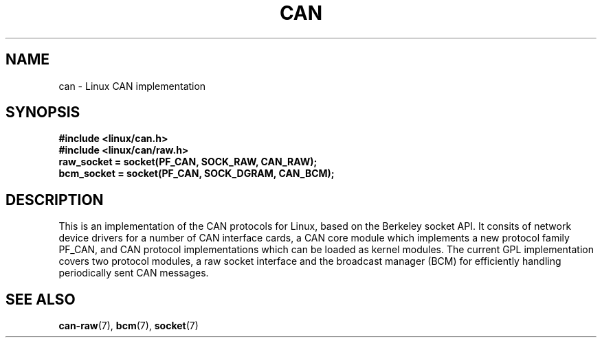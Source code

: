 .\" $Id$
.\"
.\" Copyright (c) 2002-2007 Volkswagen Group Electronic Research
.\" All rights reserved.
.\"
.\" Redistribution and use in source and binary forms, with or without
.\" modification, are permitted provided that the following conditions
.\" are met:
.\" 1. Redistributions of source code must retain the above copyright
.\"    notice, this list of conditions, the following disclaimer and
.\"    the referenced file 'COPYING'.
.\" 2. Redistributions in binary form must reproduce the above copyright
.\"    notice, this list of conditions and the following disclaimer in the
.\"    documentation and/or other materials provided with the distribution.
.\" 3. Neither the name of Volkswagen nor the names of its contributors
.\"    may be used to endorse or promote products derived from this software
.\"    without specific prior written permission.
.\"
.\" Alternatively, provided that this notice is retained in full, this
.\" software may be distributed under the terms of the GNU General
.\" Public License ("GPL") version 2 as distributed in the 'COPYING'
.\" file from the main directory of the linux kernel source.
.\"
.\" The provided data structures and external interfaces from this code
.\" are not restricted to be used by modules with a GPL compatible license.
.\"
.\" THIS SOFTWARE IS PROVIDED BY THE COPYRIGHT HOLDERS AND CONTRIBUTORS
.\" "AS IS" AND ANY EXPRESS OR IMPLIED WARRANTIES, INCLUDING, BUT NOT
.\" LIMITED TO, THE IMPLIED WARRANTIES OF MERCHANTABILITY AND FITNESS FOR
.\" A PARTICULAR PURPOSE ARE DISCLAIMED. IN NO EVENT SHALL THE COPYRIGHT
.\" OWNER OR CONTRIBUTORS BE LIABLE FOR ANY DIRECT, INDIRECT, INCIDENTAL,
.\" SPECIAL, EXEMPLARY, OR CONSEQUENTIAL DAMAGES (INCLUDING, BUT NOT
.\" LIMITED TO, PROCUREMENT OF SUBSTITUTE GOODS OR SERVICES; LOSS OF USE,
.\" DATA, OR PROFITS; OR BUSINESS INTERRUPTION) HOWEVER CAUSED AND ON ANY
.\" THEORY OF LIABILITY, WHETHER IN CONTRACT, STRICT LIABILITY, OR TORT
.\" (INCLUDING NEGLIGENCE OR OTHERWISE) ARISING IN ANY WAY OUT OF THE USE
.\" OF THIS SOFTWARE, EVEN IF ADVISED OF THE POSSIBILITY OF SUCH
.\" DAMAGE.
.\"
.\" Send feedback to <socketcan-users@lists.berlios.de>
.\"
.TH CAN 7 2006-11-28 "Socket CAN" "Linux Programmer's Manual"
.SH NAME
can \-  Linux CAN implementation
.SH SYNOPSIS
.B #include <linux/can.h>
.br
.B #include <linux/can/raw.h>
.br
.B raw_socket = socket(PF_CAN, SOCK_RAW, CAN_RAW);
.br
.B bcm_socket = socket(PF_CAN, SOCK_DGRAM, CAN_BCM);
.SH DESCRIPTION
This is an implementation of the CAN protocols for Linux, based on the
Berkeley socket API.  It consits of network device drivers for a
number of CAN interface cards, a CAN core module which implements a
new protocol family PF_CAN, and CAN protocol implementations which can
be loaded as kernel modules.  The current GPL implementation covers
two protocol modules, a raw socket interface and the broadcast manager
(BCM) for efficiently handling periodically sent CAN messages.
.SH "SEE ALSO"
.BR can-raw (7),
.BR bcm (7),
.BR socket (7)
